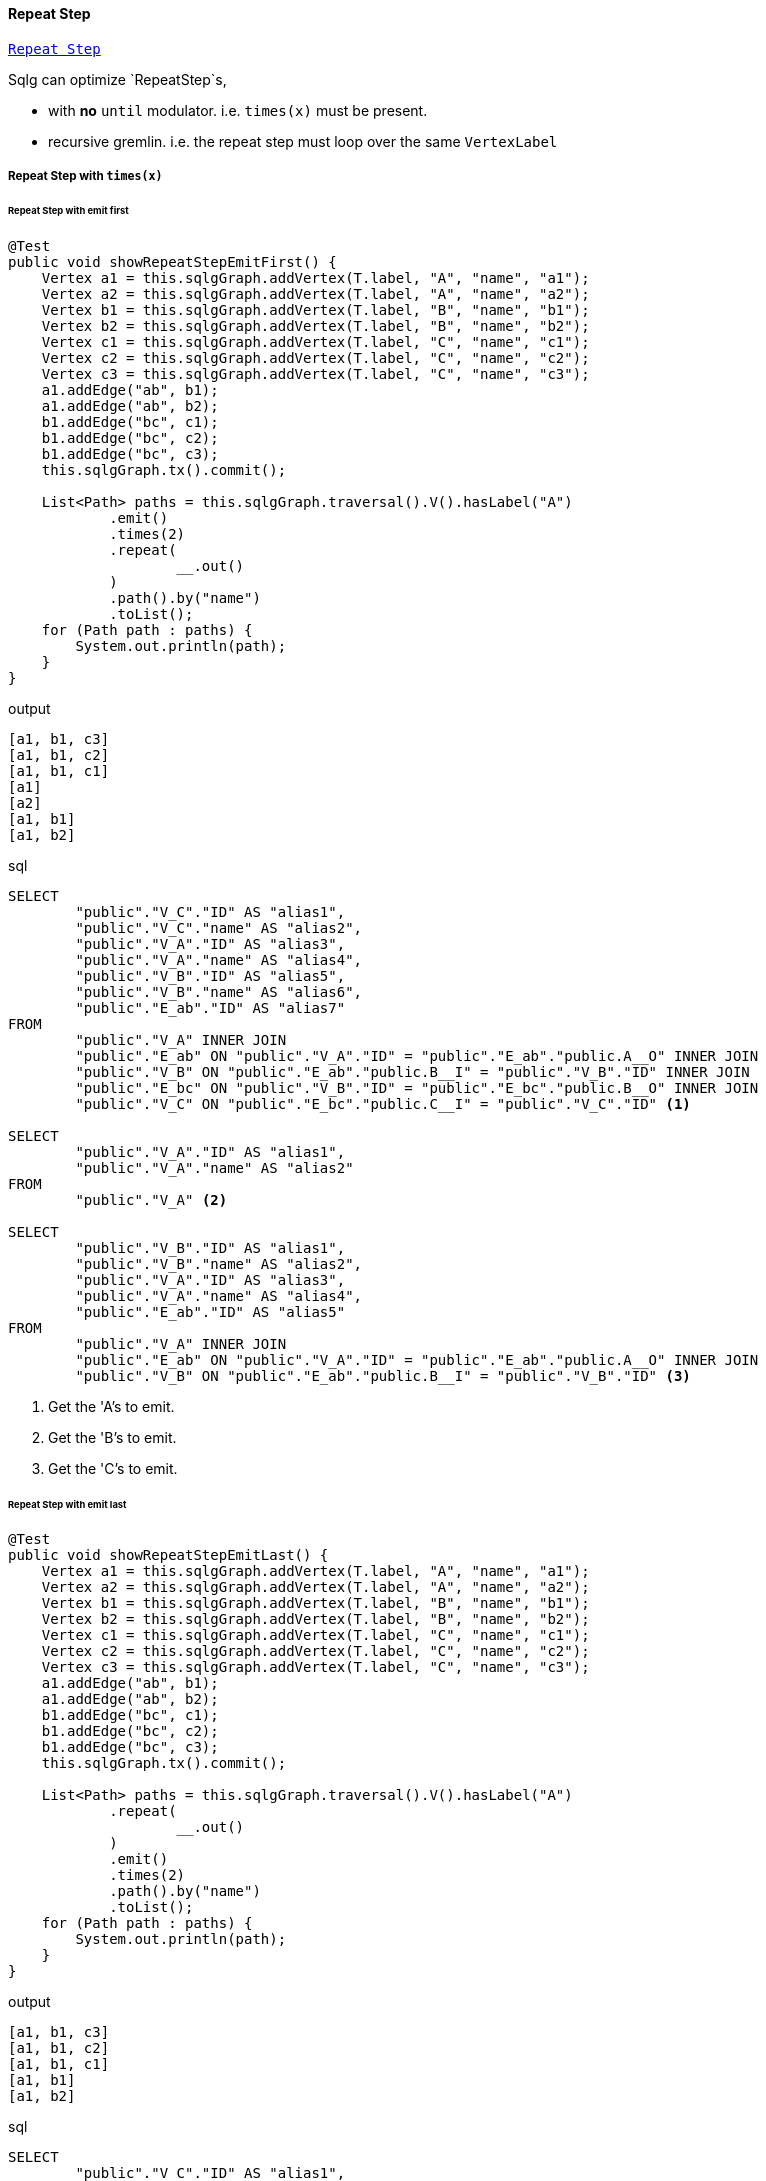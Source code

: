 ==== Repeat Step

link:{tinkerpop-docs}#repeat-step[`Repeat Step`]

Sqlg can optimize `RepeatStep`s,

- with *no* `until` modulator. i.e. `times(x)` must be present.
- recursive gremlin. i.e. the repeat step must loop over the same `VertexLabel`

===== Repeat Step with `times(x)`

====== Repeat Step with emit first

[source,java,options="nowrap"]
----
@Test
public void showRepeatStepEmitFirst() {
    Vertex a1 = this.sqlgGraph.addVertex(T.label, "A", "name", "a1");
    Vertex a2 = this.sqlgGraph.addVertex(T.label, "A", "name", "a2");
    Vertex b1 = this.sqlgGraph.addVertex(T.label, "B", "name", "b1");
    Vertex b2 = this.sqlgGraph.addVertex(T.label, "B", "name", "b2");
    Vertex c1 = this.sqlgGraph.addVertex(T.label, "C", "name", "c1");
    Vertex c2 = this.sqlgGraph.addVertex(T.label, "C", "name", "c2");
    Vertex c3 = this.sqlgGraph.addVertex(T.label, "C", "name", "c3");
    a1.addEdge("ab", b1);
    a1.addEdge("ab", b2);
    b1.addEdge("bc", c1);
    b1.addEdge("bc", c2);
    b1.addEdge("bc", c3);
    this.sqlgGraph.tx().commit();

    List<Path> paths = this.sqlgGraph.traversal().V().hasLabel("A")
            .emit()
            .times(2)
            .repeat(
                    __.out()
            )
            .path().by("name")
            .toList();
    for (Path path : paths) {
        System.out.println(path);
    }
}
----

.output
----
[a1, b1, c3]
[a1, b1, c2]
[a1, b1, c1]
[a1]
[a2]
[a1, b1]
[a1, b2]
----

.sql
[source,sql,options="nowrap"]
----
SELECT
	"public"."V_C"."ID" AS "alias1",
	"public"."V_C"."name" AS "alias2",
	"public"."V_A"."ID" AS "alias3",
	"public"."V_A"."name" AS "alias4",
	"public"."V_B"."ID" AS "alias5",
	"public"."V_B"."name" AS "alias6",
	"public"."E_ab"."ID" AS "alias7"
FROM
	"public"."V_A" INNER JOIN
	"public"."E_ab" ON "public"."V_A"."ID" = "public"."E_ab"."public.A__O" INNER JOIN
	"public"."V_B" ON "public"."E_ab"."public.B__I" = "public"."V_B"."ID" INNER JOIN
	"public"."E_bc" ON "public"."V_B"."ID" = "public"."E_bc"."public.B__O" INNER JOIN
	"public"."V_C" ON "public"."E_bc"."public.C__I" = "public"."V_C"."ID" <1>

SELECT
	"public"."V_A"."ID" AS "alias1",
	"public"."V_A"."name" AS "alias2"
FROM
	"public"."V_A" <2>

SELECT
	"public"."V_B"."ID" AS "alias1",
	"public"."V_B"."name" AS "alias2",
	"public"."V_A"."ID" AS "alias3",
	"public"."V_A"."name" AS "alias4",
	"public"."E_ab"."ID" AS "alias5"
FROM
	"public"."V_A" INNER JOIN
	"public"."E_ab" ON "public"."V_A"."ID" = "public"."E_ab"."public.A__O" INNER JOIN
	"public"."V_B" ON "public"."E_ab"."public.B__I" = "public"."V_B"."ID" <3>
----
<1> Get the 'A's to emit.
<2> Get the 'B's to emit.
<3> Get the 'C's to emit.

====== Repeat Step with emit last

[source,java,options="nowrap"]
----
@Test
public void showRepeatStepEmitLast() {
    Vertex a1 = this.sqlgGraph.addVertex(T.label, "A", "name", "a1");
    Vertex a2 = this.sqlgGraph.addVertex(T.label, "A", "name", "a2");
    Vertex b1 = this.sqlgGraph.addVertex(T.label, "B", "name", "b1");
    Vertex b2 = this.sqlgGraph.addVertex(T.label, "B", "name", "b2");
    Vertex c1 = this.sqlgGraph.addVertex(T.label, "C", "name", "c1");
    Vertex c2 = this.sqlgGraph.addVertex(T.label, "C", "name", "c2");
    Vertex c3 = this.sqlgGraph.addVertex(T.label, "C", "name", "c3");
    a1.addEdge("ab", b1);
    a1.addEdge("ab", b2);
    b1.addEdge("bc", c1);
    b1.addEdge("bc", c2);
    b1.addEdge("bc", c3);
    this.sqlgGraph.tx().commit();

    List<Path> paths = this.sqlgGraph.traversal().V().hasLabel("A")
            .repeat(
                    __.out()
            )
            .emit()
            .times(2)
            .path().by("name")
            .toList();
    for (Path path : paths) {
        System.out.println(path);
    }
}
----

.output
----
[a1, b1, c3]
[a1, b1, c2]
[a1, b1, c1]
[a1, b1]
[a1, b2]
----

.sql
[source,sql,options="nowrap"]
----
SELECT
	"public"."V_C"."ID" AS "alias1",
	"public"."V_C"."name" AS "alias2",
	"public"."V_A"."ID" AS "alias3",
	"public"."V_A"."name" AS "alias4",
	"public"."V_B"."ID" AS "alias5",
	"public"."V_B"."name" AS "alias6",
	"public"."E_ab"."ID" AS "alias7",
	"public"."E_bc"."ID" AS "alias8"
FROM
	"public"."V_A" INNER JOIN
	"public"."E_ab" ON "public"."V_A"."ID" = "public"."E_ab"."public.A__O" INNER JOIN
	"public"."V_B" ON "public"."E_ab"."public.B__I" = "public"."V_B"."ID" INNER JOIN
	"public"."E_bc" ON "public"."V_B"."ID" = "public"."E_bc"."public.B__O" INNER JOIN
	"public"."V_C" ON "public"."E_bc"."public.C__I" = "public"."V_C"."ID" <1>

SELECT
	"public"."V_B"."ID" AS "alias1",
	"public"."V_B"."name" AS "alias2",
	"public"."V_A"."ID" AS "alias3",
	"public"."V_A"."name" AS "alias4",
	"public"."E_ab"."ID" AS "alias5"
FROM
	"public"."V_A" INNER JOIN
	"public"."E_ab" ON "public"."V_A"."ID" = "public"."E_ab"."public.A__O" INNER JOIN
	"public"."V_B" ON "public"."E_ab"."public.B__I" = "public"."V_B"."ID" <2>
----
<1> Get the 'C's to emit.
<2> Get the 'B's to emit.

===== Recursive Repeat Step

Sqlg is able to optimize recursive repeat steps by utilizing postgres's https://www.postgresql.org/docs/current/queries-with.html#QUERIES-WITH-RECURSIVE[recursive query] support.

Recursive queries can be broken into 2 main groups,

- return leaf nodes
- do not return leaf nodes

Some examples,

[source,java,options="nowrap"]
----
@Test
public void friendOfFriendsTillTheLeafNodes() {
    VertexLabel friendVertexLabel = this.sqlgGraph.getTopology().getPublicSchema().ensureVertexLabelExist("Friend", new LinkedHashMap<>() {{
        put("name", PropertyDefinition.of(PropertyType.STRING, Multiplicity.of(1, 1)));
    }});
    friendVertexLabel.ensureEdgeLabelExist(
            "of",
            friendVertexLabel,
            EdgeDefinition.of(
                    Multiplicity.of(0, -1),
                    Multiplicity.of(0, -1)
            )
    );
    this.sqlgGraph.tx().commit();
    this.sqlgGraph.getTopology().lock();

    Vertex a = this.sqlgGraph.addVertex(T.label, "Friend", "name", "a");
    Vertex b = this.sqlgGraph.addVertex(T.label, "Friend", "name", "b");
    Vertex c = this.sqlgGraph.addVertex(T.label, "Friend", "name", "c");
    Vertex d = this.sqlgGraph.addVertex(T.label, "Friend", "name", "d");
    Vertex e = this.sqlgGraph.addVertex(T.label, "Friend", "name", "e");
    Vertex f = this.sqlgGraph.addVertex(T.label, "Friend", "name", "f");

    a.addEdge("of", b);
    a.addEdge("of", c);
    c.addEdge("of", d);
    c.addEdge("of", e);
    e.addEdge("of", f);

    this.sqlgGraph.tx().commit();
    List<Path> paths = this.sqlgGraph.traversal().V(a)
            .repeat(__.out("of").simplePath())
            .until(
                    __.not(__.out("of").simplePath()) <1>
            )
            .path()
            .by("name")
            .toList();
    for (Path path : paths) {
        LOGGER.info(path.toString());
    }
}
----
<1> Repeat traversing `of` till the leaf nodes.

.output
----
path[a, c, e, f]
path[a, b]
path[a, c, d]
----

.sql
[source,sql,options="nowrap"]
----
WITH start AS (
    SELECT
	"public"."V_Friend"."ID" AS "alias1",
	"public"."V_Friend"."name" AS "alias2"
FROM
	"public"."V_Friend"
WHERE
	( "public"."V_Friend"."ID" = ?)
), a AS (
    WITH RECURSIVE search_tree("ID", "public.Friend__O", "public.Friend__I", depth, is_cycle, previous, path) AS (
        SELECT
            e."ID", e."public.Friend__O", e."public.Friend__I", 1, false, ARRAY[e."public.Friend__O"], ARRAY[e."public.Friend__O", e."public.Friend__I"]
        FROM
            "public"."E_of" e JOIN start ON start."alias1" = e."public.Friend__O"
        UNION ALL
        SELECT
            e."ID", e."public.Friend__O", e."public.Friend__I", st.depth + 1, e."public.Friend__I" = ANY(path), path, path || e."public.Friend__I"
        FROM
            "public"."E_of" e JOIN
            search_tree st ON st."public.Friend__I" = e."public.Friend__O" JOIN
            "public"."V_Friend" v ON st."public.Friend__I" = v."ID"
        WHERE NOT is_cycle
    )
    SELECT *, gen_random_uuid() FROM search_tree WHERE NOT is_cycle
), b AS (
    SELECT a.gen_random_uuid, a.path, c.vertex_id, c.ordinal FROM a LEFT JOIN UNNEST(a.path) WITH ORDINALITY AS c(vertex_id, ordinal) ON true
    WHERE a.path NOT IN (SELECT previous from a)
)
SELECT b.path, "public"."V_Friend"."ID" AS "alias1",
	"public"."V_Friend"."name" AS "alias2" from b JOIN "public"."V_Friend" ON b.vertex_id = "public"."V_Friend"."ID"
ORDER BY b.gen_random_uuid, b.path, b.path, b.ordinal;
----

[source,java,options="nowrap"]
----
@Test
public void friendOfFriendsTillTheLeafNodesOr() {
    VertexLabel friendVertexLabel = this.sqlgGraph.getTopology().getPublicSchema().ensureVertexLabelExist("Friend", new LinkedHashMap<>() {{
        put("name", PropertyDefinition.of(PropertyType.STRING, Multiplicity.of(1, 1)));
    }});
    friendVertexLabel.ensureEdgeLabelExist(
            "of",
            friendVertexLabel,
            EdgeDefinition.of(
                    Multiplicity.of(0, -1),
                    Multiplicity.of(0, -1)
            )
    );
    this.sqlgGraph.tx().commit();
    this.sqlgGraph.getTopology().lock();

    Vertex a = this.sqlgGraph.addVertex(T.label, "Friend", "name", "a");
    Vertex b = this.sqlgGraph.addVertex(T.label, "Friend", "name", "b");
    Vertex c = this.sqlgGraph.addVertex(T.label, "Friend", "name", "c");
    Vertex d = this.sqlgGraph.addVertex(T.label, "Friend", "name", "d");
    Vertex e = this.sqlgGraph.addVertex(T.label, "Friend", "name", "e");
    Vertex f = this.sqlgGraph.addVertex(T.label, "Friend", "name", "f");

    a.addEdge("of", b);
    a.addEdge("of", c);
    c.addEdge("of", d);
    c.addEdge("of", e);
    e.addEdge("of", f);

    this.sqlgGraph.tx().commit();
    List<Path> paths = this.sqlgGraph.traversal().V(a)
            .repeat(__.out("of").simplePath())
            .until(
                    __.or(
                            __.not(__.out("of").simplePath()), <1>
                            __.has("name", P.within("e")) <2>
                    )

            )
            .path()
            .by("name")
            .toList();
    for (Path path : paths) {
        LOGGER.info(path.toString());
    }

}
----
<1> Repeat traversing `of` till the leaf nodes.
<2> Repeat till friend 'e'

.output
----
path[a, c, e]
path[a, b]
path[a, c, d]
----

.sql
[source,sql,options="nowrap"]
----
 WITH start AS (
    SELECT
	"public"."V_Friend"."ID" AS "alias1",
	"public"."V_Friend"."name" AS "alias2"
FROM
	"public"."V_Friend"
WHERE
	( "public"."V_Friend"."ID" = ?)
), a AS (
    WITH RECURSIVE search_tree("ID", "public.Friend__O", "public.Friend__I", depth, is_cycle, previous, path) AS (
        SELECT
            e."ID", e."public.Friend__O", e."public.Friend__I", 1, false, ARRAY[e."public.Friend__O"], ARRAY[e."public.Friend__O", e."public.Friend__I"]
        FROM
            "public"."E_of" e JOIN start ON start."alias1" = e."public.Friend__O"
        UNION ALL
        SELECT
            e."ID", e."public.Friend__O", e."public.Friend__I", st.depth + 1, e."public.Friend__I" = ANY(path), path, path || e."public.Friend__I"
        FROM
            "public"."E_of" e JOIN
            search_tree st ON st."public.Friend__I" = e."public.Friend__O" JOIN
            "public"."V_Friend" v ON st."public.Friend__I" = v."ID"
        WHERE NOT is_cycle AND NOT 	((v."name" = ?))
    )
    SELECT *, gen_random_uuid() FROM search_tree WHERE NOT is_cycle
), b AS (
    SELECT a.gen_random_uuid, a.path, c.vertex_id, c.ordinal FROM a LEFT JOIN UNNEST(a.path) WITH ORDINALITY AS c(vertex_id, ordinal) ON true
    WHERE a.path NOT IN (SELECT previous from a)
)
SELECT b.path, "public"."V_Friend"."ID" AS "alias1",
	"public"."V_Friend"."name" AS "alias2" from b JOIN "public"."V_Friend" ON b.vertex_id = "public"."V_Friend"."ID"
ORDER BY b.gen_random_uuid, b.path, b.path, b.ordinal;
----

[source,java,options="nowrap"]
----
@Test
public void friendOfFriendsBoth() {
    VertexLabel friendVertexLabel = this.sqlgGraph.getTopology().getPublicSchema().ensureVertexLabelExist("Friend", new LinkedHashMap<>() {{
        put("name", PropertyDefinition.of(PropertyType.STRING, Multiplicity.of(1, 1)));
    }});
    friendVertexLabel.ensureEdgeLabelExist(
            "of",
            friendVertexLabel,
            EdgeDefinition.of(
                    Multiplicity.of(0, -1),
                    Multiplicity.of(0, -1)
            )
    );
    this.sqlgGraph.tx().commit();
    this.sqlgGraph.getTopology().lock();

    Vertex a = this.sqlgGraph.addVertex(T.label, "Friend", "name", "a");
    Vertex b = this.sqlgGraph.addVertex(T.label, "Friend", "name", "b");
    Vertex c = this.sqlgGraph.addVertex(T.label, "Friend", "name", "c");
    Vertex d = this.sqlgGraph.addVertex(T.label, "Friend", "name", "d");
    Vertex e = this.sqlgGraph.addVertex(T.label, "Friend", "name", "e");
    Vertex f = this.sqlgGraph.addVertex(T.label, "Friend", "name", "f");

    a.addEdge("of", b);
    a.addEdge("of", c);
    c.addEdge("of", d);
    c.addEdge("of", e);
    e.addEdge("of", f);

    this.sqlgGraph.tx().commit();
    List<Path> paths = this.sqlgGraph.traversal().V(c)
            .repeat(__.both("of").simplePath())
            .until(
                    __.not(__.out("of").simplePath())
            )
            .path()
            .by("name")
            .toList();
    for (Path path : paths) {
        LOGGER.info(path.toString());
    }

}
----

.output
----
path[c, e, f]
path[c, a, b]
path[c, d]
----

.sql
[source,sql,options="nowrap"]
----
WITH start as (
    SELECT
	"public"."V_Friend"."ID" AS "alias1",
	"public"."V_Friend"."name" AS "alias2"
FROM
	"public"."V_Friend"
WHERE
	( "public"."V_Friend"."ID" = ?)
), a AS (
    WITH RECURSIVE search_tree("ID", "public.Friend__O", "public.Friend__I", depth, is_cycle, previous, path, direction) AS (
        WITH start_out as (
            SELECT e."ID", e."public.Friend__O", e."public.Friend__I", 1, false,
                ARRAY[e."public.Friend__O"],
                ARRAY[e."public.Friend__O", e."public.Friend__I"],
                'OUT'
            FROM "public"."E_of" e JOIN start ON start."alias1" = e."public.Friend__O"
        ), start_in as (
            SELECT e."ID", e."public.Friend__O", e."public.Friend__I", 1, false,
                ARRAY[e."public.Friend__I"],
                ARRAY[e."public.Friend__I", e."public.Friend__O"],
                'IN'
            FROM "public"."E_of" e JOIN start ON start."alias1" = e."public.Friend__I"
        )
        SELECT start_out.* FROM start_out UNION ALL SELECT start_in.* FROM start_in
        UNION ALL
        SELECT e."ID", e."public.Friend__O", e."public.Friend__I", st.depth + 1,
            CASE
            WHEN st.direction = 'OUT' AND st."public.Friend__I" = e."public.Friend__O" THEN e."public.Friend__I" = ANY(path)
            WHEN st.direction = 'OUT' AND st."public.Friend__I" = e."public.Friend__I" THEN e."public.Friend__O" = ANY(path)
            WHEN st.direction = 'IN' AND st."public.Friend__O" = e."public.Friend__I" THEN e."public.Friend__O" = ANY(path)
            WHEN st.direction = 'IN' AND st."public.Friend__O" = e."public.Friend__O" THEN e."public.Friend__I" = ANY(path)
            END,
            CASE
            WHEN st.direction = 'OUT' AND st."public.Friend__I" = e."public.Friend__O" THEN path
            WHEN st.direction = 'OUT' AND st."public.Friend__I" = e."public.Friend__I" THEN path
            WHEN st.direction = 'IN' AND st."public.Friend__O" = e."public.Friend__I" THEN path
            WHEN st.direction = 'IN' AND st."public.Friend__O" = e."public.Friend__O" THEN path
            END,
            CASE
            WHEN st.direction = 'OUT' AND st."public.Friend__I" = e."public.Friend__O" THEN path || e."public.Friend__I"
            WHEN st.direction = 'OUT' AND st."public.Friend__I" = e."public.Friend__I" THEN path || e."public.Friend__O"
            WHEN st.direction = 'IN' AND st."public.Friend__O" = e."public.Friend__I" THEN path || e."public.Friend__O"
            WHEN st.direction = 'IN' AND st."public.Friend__O" = e."public.Friend__O" THEN path || e."public.Friend__I"
            END,
            CASE
            WHEN st.direction = 'OUT' AND st."public.Friend__I" = e."public.Friend__O" THEN 'OUT'
            WHEN st.direction = 'OUT' AND st."public.Friend__I" = e."public.Friend__I" THEN 'IN'
            WHEN st.direction = 'IN' AND st."public.Friend__O" = e."public.Friend__I" THEN 'IN'
            WHEN st.direction = 'IN' AND st."public.Friend__O" = e."public.Friend__O" THEN 'OUT'
            END
        FROM
            "public"."E_of" e JOIN
            search_tree st ON
                ((st.direction = 'OUT' AND (st."public.Friend__I" = e."public.Friend__O" OR st."public.Friend__I" = e."public.Friend__I"))
                OR
                 (st.direction = 'IN' AND (st."public.Friend__O" = e."public.Friend__I" OR st."public.Friend__O" = e."public.Friend__O"))) JOIN
            "public"."V_Friend" v ON
                ((st.direction = 'OUT' AND (st."public.Friend__I" = v."ID"))
                OR
                (st.direction = 'IN' AND (st."public.Friend__O" = v."ID")))
        WHERE
            NOT is_cycle
    )
    SELECT *, gen_random_uuid() FROM search_tree
    WHERE NOT is_cycle
), b AS (
    SELECT a.gen_random_uuid, a.path, vertex_id, ordinal FROM a LEFT JOIN UNNEST(a.path) WITH ORDINALITY AS b(vertex_id, ordinal) ON true
    WHERE a.path NOT IN (SELECT previous from a)
    ORDER BY a.gen_random_uuid, a.path, ordinal
)
SELECT b.path, "public"."V_Friend"."ID" AS "alias1",
	"public"."V_Friend"."name" AS "alias2" from b JOIN "public"."V_Friend" ON b.vertex_id = "public"."V_Friend"."ID";
----

[source,java,options="nowrap"]
----
@Test
public void testOutRepeatWithEdgeInPathDoc() {
    VertexLabel friendVertexLabel = this.sqlgGraph.getTopology().getPublicSchema().ensureVertexLabelExist("Friend", new LinkedHashMap<>() {{
        put("name", PropertyDefinition.of(PropertyType.STRING, Multiplicity.of(1, 1)));
    }});
    friendVertexLabel.ensureEdgeLabelExist(
            "of",
            friendVertexLabel,
            EdgeDefinition.of(
                    Multiplicity.of(0, -1),
                    Multiplicity.of(0, -1)
            ),
            new LinkedHashMap<>() {{
                put("name", PropertyDefinition.of(PropertyType.STRING, Multiplicity.of(1, 1)));
            }}
    );
    this.sqlgGraph.tx().commit();
    this.sqlgGraph.getTopology().lock();

    Vertex a = sqlgGraph.addVertex(T.label, "Friend", "name", "a");
    Vertex b = sqlgGraph.addVertex(T.label, "Friend", "name", "b");
    Vertex c = sqlgGraph.addVertex(T.label, "Friend", "name", "c");
    Vertex d = sqlgGraph.addVertex(T.label, "Friend", "name", "d");
    Vertex e = sqlgGraph.addVertex(T.label, "Friend", "name", "e");
    Vertex f = sqlgGraph.addVertex(T.label, "Friend", "name", "f");

    a.addEdge("of", b, "name", "ab");
    a.addEdge("of", c, "name", "ac");
    c.addEdge("of", d, "name", "cd");
    c.addEdge("of", e, "name", "ce");
    e.addEdge("of", f, "name", "ef");

    this.sqlgGraph.tx().commit();

    List<Path> paths = this.sqlgGraph.traversal().V(a)
            .repeat(__.outE("of").as("e").inV().as("v").simplePath())
            .until(
                    __.select("e").has("name", "ce")
            )
            .path().by("name")
            .toList();
    for (Path path : paths) {
        LOGGER.debug(path.toString());
    }
}
----

.output
----
path[a, ac, c, ce, e]
----

.sql
[source,sql,options="nowrap"]
----
WITH start AS (
    SELECT
	"public"."V_Friend"."ID" AS "alias1",
	"public"."V_Friend"."name" AS "alias2"
FROM
	"public"."V_Friend"
WHERE
	( "public"."V_Friend"."ID" = ?)
), a AS (
	WITH RECURSIVE search_tree("ID", "public.Friend__O", "public.Friend__I", depth, is_cycle, previous, path, epath) AS (
		SELECT
            e."ID", e."public.Friend__O", e."public.Friend__I", 1, false, ARRAY[e."public.Friend__O"], ARRAY[e."public.Friend__O", e."public.Friend__I"], ARRAY[e."ID"]
        FROM
            "public"."E_of" e JOIN start ON start."alias1" = e."public.Friend__O"
		UNION ALL
		SELECT
            e."ID", e."public.Friend__O", e."public.Friend__I", st.depth + 1, e."public.Friend__I" = ANY(path), path, path || e."public.Friend__I", epath || e."ID"
		FROM
            "public"."E_of" e JOIN
            search_tree st ON st."public.Friend__I" = e."public.Friend__O" JOIN
            "public"."V_Friend" v ON st."public.Friend__I" = v."ID" JOIN
            "public"."E_of" previous_e ON st."ID" = previous_e."ID"
		WHERE NOT is_cycle AND NOT	((previous_e."name" = ?))
	)
	SELECT *, gen_random_uuid() FROM search_tree WHERE NOT is_cycle
), b AS (
 	SELECT * FROM a JOIN
 	"public"."V_Friend" v ON a."public.Friend__I" = v."ID" JOIN
 	"public"."E_of" e ON a."ID" = e."ID"
 	WHERE  	((e."name" = ?))
), c AS (
	SELECT 'vertex' as "type", b.path, b.gen_random_uuid FROM b
	WHERE b.path NOT IN (SELECT previous from b)
	UNION ALL
	SELECT 'edge' as "type", b.epath, b.gen_random_uuid FROM b
	WHERE b.path NOT IN (SELECT previous from b)
), d AS (
    SELECT * FROM c JOIN UNNEST(c.path) WITH ORDINALITY AS cc(element_id, ordinal) ON c."type" = 'vertex' WHERE c."type" = 'vertex'
    UNION ALL
	SELECT * FROM c JOIN UNNEST(c.path) WITH ORDINALITY AS cc(element_id, ordinal) ON c."type" = 'edge' WHERE c."type" = 'edge'
), e AS (
    SELECT d.path, type, "ID", "name", null as dummy, null AS "name", ordinal, d.gen_random_uuid FROM d JOIN "public"."V_Friend" AS _v on d.element_id = _v."ID" WHERE d.type = 'vertex'
	UNION ALL
    SELECT d.path, type, "ID", null AS "name", null as dummy, "name", ordinal, d.gen_random_uuid FROM d JOIN "public"."E_of" AS _e on d.element_id = _e."ID" WHERE d.type = 'edge'
)
SELECT * from e
ORDER BY gen_random_uuid, ordinal, type desc
----